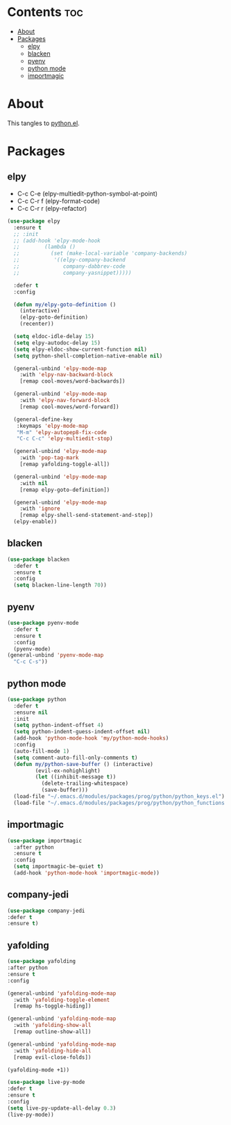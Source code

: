 #+PROPERTY: header-args :tangle yes
#+OPTIONS: toc:3
#+OPTIONS: num:1

* Contents                                                                :toc:
- [[#about][About]]
- [[#packages][Packages]]
  - [[#elpy][elpy]]
  - [[#blacken][blacken]]
  - [[#pyenv][pyenv]]
  - [[#python-mode][python mode]]
  - [[#importmagic][importmagic]]

* About
This tangles to [[https://github.com/mrbig033/emacs/blob/master/modules/packages/prog/python.el][python.el]].
* Packages
** elpy
- C-c C-e (elpy-multiedit-python-symbol-at-point)
- C-c C-r f (elpy-format-code)
- C-c C-r r (elpy-refactor)
#+BEGIN_SRC emacs-lisp
(use-package elpy
  :ensure t
  ;; :init
  ;; (add-hook 'elpy-mode-hook
  ;; 	    (lambda ()
  ;; 	      (set (make-local-variable 'company-backends)
  ;; 		   '((elpy-company-backend
  ;; 		      company-dabbrev-code
  ;; 		      company-yasnippet)))))

  :defer t
  :config

  (defun my/elpy-goto-definition ()
    (interactive)
    (elpy-goto-definition)
    (recenter))

  (setq eldoc-idle-delay 15)
  (setq elpy-autodoc-delay 15)
  (setq elpy-eldoc-show-current-function nil)
  (setq python-shell-completion-native-enable nil)

  (general-unbind 'elpy-mode-map
    :with 'elpy-nav-backward-block
    [remap cool-moves/word-backwards])

  (general-unbind 'elpy-mode-map
    :with 'elpy-nav-forward-block
    [remap cool-moves/word-forward])

  (general-define-key
   :keymaps 'elpy-mode-map
   "M-m" 'elpy-autopep8-fix-code
   "C-c C-c" 'elpy-multiedit-stop)

  (general-unbind 'elpy-mode-map
    :with 'pop-tag-mark
    [remap yafolding-toggle-all])

  (general-unbind 'elpy-mode-map
    :with nil
    [remap elpy-goto-definition])

  (general-unbind 'elpy-mode-map
    :with 'ignore
    [remap elpy-shell-send-statement-and-step])
  (elpy-enable))
#+END_SRC

** blacken
#+BEGIN_SRC emacs-lisp
(use-package blacken
  :defer t
  :ensure t
  :config
  (setq blacken-line-length 70))
#+END_SRC
** pyenv
#+BEGIN_SRC emacs-lisp
(use-package pyenv-mode
  :defer t
  :ensure t
  :config
  (pyenv-mode)
(general-unbind 'pyenv-mode-map
  "C-c C-s"))
#+END_SRC
** python mode
#+BEGIN_SRC emacs-lisp
(use-package python
  :defer t
  :ensure nil
  :init
  (setq python-indent-offset 4)
  (setq python-indent-guess-indent-offset nil)
  (add-hook 'python-mode-hook 'my/python-mode-hooks)
  :config
  (auto-fill-mode 1)
  (setq comment-auto-fill-only-comments t)
  (defun my/python-save-buffer () (interactive)
		 (evil-ex-nohighlight)
		 (let ((inhibit-message t))
		   (delete-trailing-whitespace)
		   (save-buffer)))
  (load-file "~/.emacs.d/modules/packages/prog/python/python_keys.el")
  (load-file "~/.emacs.d/modules/packages/prog/python/python_functions.el"))
#+END_SRC

** importmagic
#+BEGIN_SRC emacs-lisp
(use-package importmagic
  :after python
  :ensure t
  :config
  (setq importmagic-be-quiet t)
  (add-hook 'python-mode-hook 'importmagic-mode))
#+END_SRC
** company-jedi
#+BEGIN_SRC emacs-lisp
(use-package company-jedi
:defer t
:ensure t)
#+END_SRC
** yafolding
#+BEGIN_SRC emacs-lisp
(use-package yafolding
:after python
:ensure t
:config

(general-unbind 'yafolding-mode-map
  :with 'yafolding-toggle-element
  [remap hs-toggle-hiding])

(general-unbind 'yafolding-mode-map
  :with 'yafolding-show-all
  [remap outline-show-all])

(general-unbind 'yafolding-mode-map
  :with 'yafolding-hide-all
  [remap evil-close-folds])

(yafolding-mode +1))
#+END_SRC
#+BEGIN_SRC emacs-lisp
(use-package live-py-mode
:defer t
:ensure t
:config
(setq live-py-update-all-delay 0.3)
(live-py-mode))
#+END_SRC
